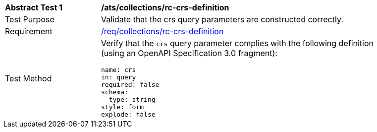// [[ats_collections_rc-crs-definition]]
[width="90%",cols="2,6a"]
|===
^|*Abstract Test {counter:ats-id}* |*/ats/collections/rc-crs-definition*
^|Test Purpose |Validate that the crs query parameters are constructed correctly.
^|Requirement |<<req_collections_rc-crs-definition,/req/collections/rc-crs-definition>>
^|Test Method |Verify that the `crs` query parameter complies with the following definition (using an OpenAPI Specification 3.0 fragment):

[source,YAML]
----
name: crs
in: query
required: false
schema:
  type: string
style: form
explode: false
----
|===
